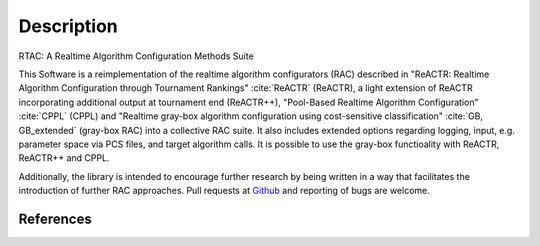 .. _description:

Description
===========

RTAC: A Realtime Algorithm Configuration Methods Suite

This Software is a reimplementation of the realtime algorithm configurators (RAC) described in "ReACTR: Realtime Algorithm Configuration through Tournament Rankings" :cite:`ReACTR` (ReACTR), a light extension of ReACTR incorporating additional output at tournament end (ReACTR++), "Pool-Based Realtime Algorithm Configuration" :cite:`CPPL` (CPPL) and "Realtime gray-box algorithm configuration using cost-sensitive classification" :cite:`GB, GB_extended` (gray-box RAC) into a collective RAC suite. It also includes extended options regarding logging, input, e.g. parameter space via PCS files, and target algorithm calls. It is possible to use the gray-box functioality with ReACTR, ReACTR++ and CPPL.

Additionally, the library is intended to encourage further research by being written in a way that facilitates the introduction of further RAC approaches. Pull requests at `Github <https://github.com/DimitriWeiss/RTAC>`_ and reporting of bugs are welcome.


References
----------

.. bibliography:: references.bib
   :style: plain
